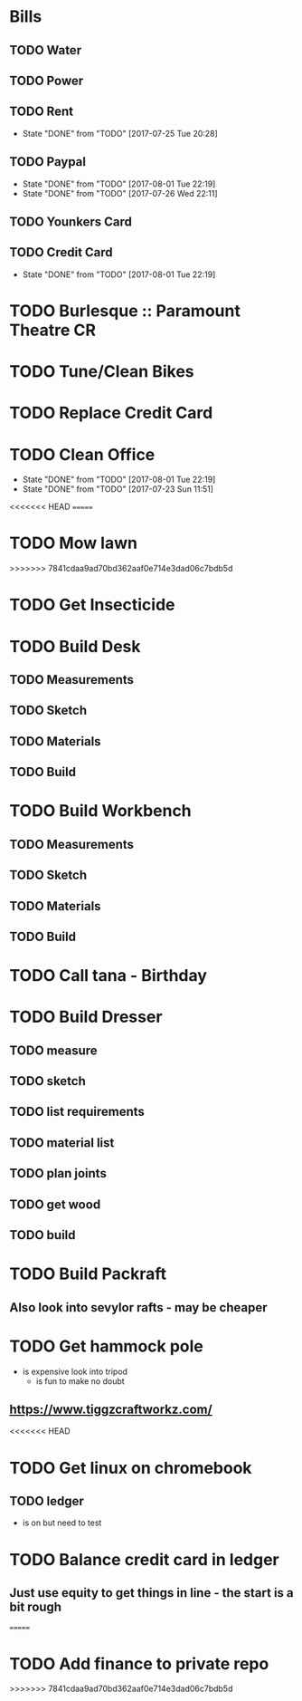 * Bills
** TODO Water
   DEADLINE: <2017-08-15 +1m>
** TODO Power
   DEADLINE: <2017-08-15 +1m>
** TODO Rent
   DEADLINE: <2017-08-25 Fri +1m>
   :PROPERTIES:
   :LAST_REPEAT: [2017-07-25 Tue 20:28]
   :END:
   - State "DONE"       from "TODO"       [2017-07-25 Tue 20:28]
** TODO Paypal 
   DEADLINE: <2017-10-01 Sun +1m>
   :PROPERTIES:
   :LAST_REPEAT: [2017-08-01 Tue 22:19]
   :END:
   - State "DONE"       from "TODO"       [2017-08-01 Tue 22:19]
   - State "DONE"       from "TODO"       [2017-07-26 Wed 22:11]
** TODO Younkers Card
   DEADLINE: <2017-08-01>
** TODO Credit Card
   DEADLINE: <2017-09-01 Fri +1m>
   :PROPERTIES:
   :LAST_REPEAT: [2017-08-01 Tue 22:19]
   :END:
   - State "DONE"       from "TODO"       [2017-08-01 Tue 22:19]
* TODO Burlesque :: Paramount Theatre CR
  SCHEDULED: <2017-09-16 -5d>
* TODO Tune/Clean Bikes
  SCHEDULED: <2017-07-23 Sun ++2w>
* TODO Replace Credit Card
  SCHEDULED: <2017-07-24 Mon>
* TODO Clean Office
  SCHEDULED: <2017-08-06 Sun ++1w>
  :PROPERTIES:
  :LAST_REPEAT: [2017-08-01 Tue 22:19]
  :END:
  - State "DONE"       from "TODO"       [2017-08-01 Tue 22:19]
  - State "DONE"       from "TODO"       [2017-07-23 Sun 11:51]
<<<<<<< HEAD
=======
* TODO Mow lawn
  SCHEDULED: <2017-08-05 Sat>
>>>>>>> 7841cdaa9ad70bd362aaf0e714e3dad06c7bdb5d
* TODO Get Insecticide
  SCHEDULED: <2017-07-24>
* TODO Build Desk
  SCHEDULED: <2017-07-29 Sat>
** TODO Measurements
** TODO Sketch
** TODO Materials
** TODO Build
* TODO Build Workbench
  SCHEDULED: <2017-07-29 Sat>
** TODO Measurements
** TODO Sketch
** TODO Materials
** TODO Build
* TODO Call tana - Birthday
* TODO Build Dresser
** TODO measure
** TODO sketch
** TODO list requirements
** TODO material list
** TODO plan joints
** TODO get wood 
** TODO build
* TODO Build Packraft
** Also look into sevylor rafts - may be cheaper
* TODO Get hammock pole
  SCHEDULED: <2017-08-03 Thu>
  - is expensive look into tripod
    - is fun to make no doubt
** https://www.tiggzcraftworkz.com/
<<<<<<< HEAD
* TODO Get linux on chromebook
** TODO ledger
   - is on but need to test
* TODO Balance credit card in ledger
  SCHEDULED: <2017-09-01 Fri>
** Just use equity to get things in line - the start is a bit rough
=======
* TODO Add finance to private repo
  SCHEDULED: <2017-08-06 Sun>

>>>>>>> 7841cdaa9ad70bd362aaf0e714e3dad06c7bdb5d
